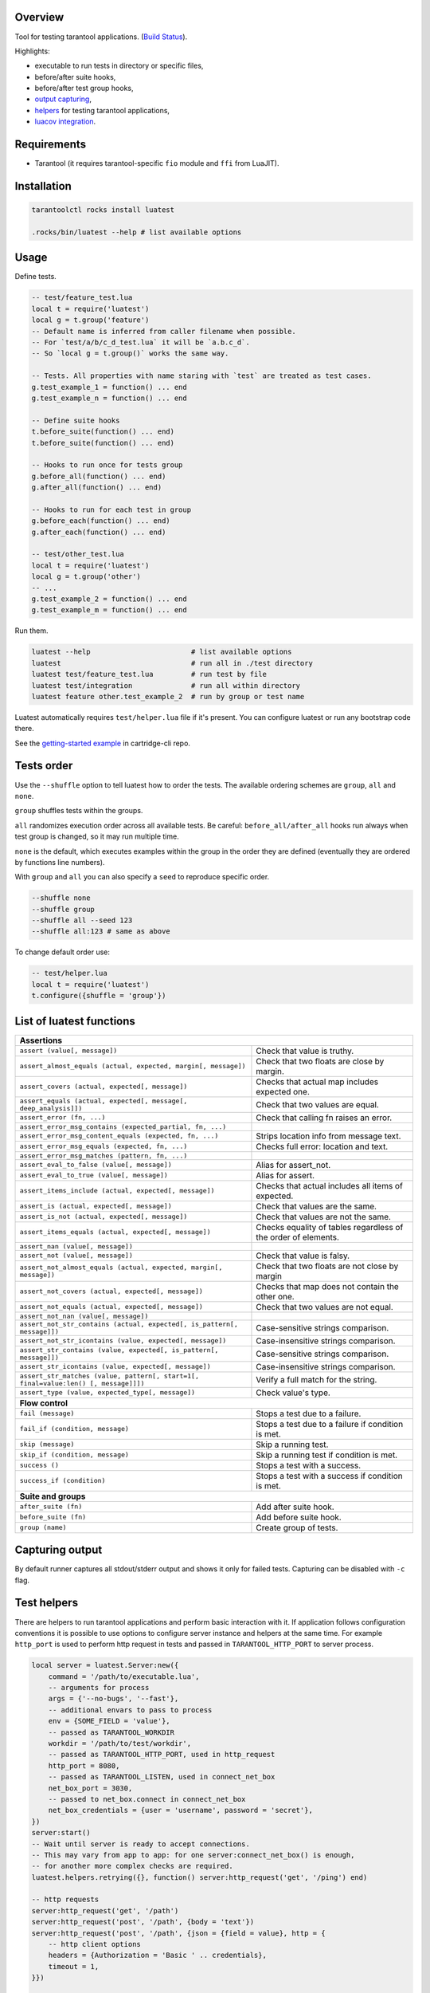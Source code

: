-------------------------------
Overview
-------------------------------

Tool for testing tarantool applications. (`Build Status <https://travis-ci.com/tarantool/luatest.svg?branch=master)](https://travis-ci.com/tarantool/luatest>`_).

Highlights:

- executable to run tests in directory or specific files,
- before/after suite hooks,
- before/after test group hooks,
- `output capturing <Capturing output_>`_,
- `helpers <Test helpers_>`_ for testing tarantool applications,
- `luacov integration <luacov integration_>`_.

---------------------------------
Requirements
---------------------------------

- Tarantool (it requires tarantool-specific ``fio`` module and ``ffi`` from LuaJIT).

---------------------------------
Installation
---------------------------------

.. code-block:: bash

    tarantoolctl rocks install luatest

    .rocks/bin/luatest --help # list available options

---------------------------------
Usage
---------------------------------

Define tests.

.. code-block:: Lua

    -- test/feature_test.lua
    local t = require('luatest')
    local g = t.group('feature')
    -- Default name is inferred from caller filename when possible.
    -- For `test/a/b/c_d_test.lua` it will be `a.b.c_d`.
    -- So `local g = t.group()` works the same way.

    -- Tests. All properties with name staring with `test` are treated as test cases.
    g.test_example_1 = function() ... end
    g.test_example_n = function() ... end

    -- Define suite hooks
    t.before_suite(function() ... end)
    t.before_suite(function() ... end)

    -- Hooks to run once for tests group
    g.before_all(function() ... end)
    g.after_all(function() ... end)

    -- Hooks to run for each test in group
    g.before_each(function() ... end)
    g.after_each(function() ... end)

    -- test/other_test.lua
    local t = require('luatest')
    local g = t.group('other')
    -- ...
    g.test_example_2 = function() ... end
    g.test_example_m = function() ... end


Run them.

.. code-block:: bash

    luatest --help                        # list available options
    luatest                               # run all in ./test directory
    luatest test/feature_test.lua         # run test by file
    luatest test/integration              # run all within directory
    luatest feature other.test_example_2  # run by group or test name

Luatest automatically requires ``test/helper.lua`` file if it's present.
You can configure luatest or run any bootstrap code there.

See the `getting-started example <https://github.com/tarantool/cartridge-cli/tree/master/examples/getting-started-app/test>`_
in cartridge-cli repo.

---------------------------------
Tests order
---------------------------------

Use the ``--shuffle`` option to tell luatest how to order the tests.
The available ordering schemes are ``group``, ``all`` and ``none``.

``group`` shuffles tests within the groups.

``all`` randomizes execution order across all available tests.
Be careful: ``before_all/after_all`` hooks run always when test group is changed,
so it may run multiple time.

``none`` is the default, which executes examples within the group in the order they
are defined (eventually they are ordered by functions line numbers).

With ``group`` and ``all`` you can also specify a ``seed`` to reproduce specific order.

.. code-block:: bash

    --shuffle none
    --shuffle group
    --shuffle all --seed 123
    --shuffle all:123 # same as above

To change default order use:

.. code-block:: Lua

    -- test/helper.lua
    local t = require('luatest')
    t.configure({shuffle = 'group'})


---------------------------------
List of luatest functions
---------------------------------

.. container:: table

    .. rst-class:: left-align-column-1
    .. rst-class:: left-align-column-2

    +--------------------------------------------------------------------------------------------------------------------+
    | **Assertions**                                                                                                     |
    +--------------------------------------------------------------------+-----------------------------------------------+
    | ``assert (value[, message])``                                      | Check that value is truthy.                   |
    +--------------------------------------------------------------------+-----------------------------------------------+
    | ``assert_almost_equals (actual, expected, margin[, message])``     | Check that two floats are close by margin.    |
    +--------------------------------------------------------------------+-----------------------------------------------+
    | ``assert_covers (actual, expected[, message])``                    | Checks that actual map includes expected one. |
    +--------------------------------------------------------------------+-----------------------------------------------+
    | ``assert_equals (actual, expected[, message[, deep_analysis]])``   | Check that two values are equal.              |
    +--------------------------------------------------------------------+-----------------------------------------------+
    | ``assert_error (fn, ...)``                                         | Check that calling fn raises an error.        |
    +--------------------------------------------------------------------+-----------------------------------------------+
    | ``assert_error_msg_contains (expected_partial, fn, ...)``          |                                               |
    +--------------------------------------------------------------------+-----------------------------------------------+
    | ``assert_error_msg_content_equals (expected, fn, ...)``            | Strips location info from message text.       |
    +--------------------------------------------------------------------+-----------------------------------------------+
    | ``assert_error_msg_equals (expected, fn, ...)``                    | Checks full error: location and text.         |
    +--------------------------------------------------------------------+-----------------------------------------------+
    | ``assert_error_msg_matches (pattern, fn, ...)``                    |                                               |
    +--------------------------------------------------------------------+-----------------------------------------------+
    | ``assert_eval_to_false (value[, message])``                        | Alias for assert_not.                         |
    +--------------------------------------------------------------------+-----------------------------------------------+
    | ``assert_eval_to_true (value[, message])``                         | Alias for assert.                             |
    +--------------------------------------------------------------------+-----------------------------------------------+
    | ``assert_items_include (actual, expected[, message])``             | Checks that actual includes all items of      |
    |                                                                    | expected.                                     |
    +--------------------------------------------------------------------+-----------------------------------------------+
    | ``assert_is (actual, expected[, message])``                        | Check that values are the same.               |
    +--------------------------------------------------------------------+-----------------------------------------------+
    | ``assert_is_not (actual, expected[, message])``                    | Check that values are not the same.           |
    +--------------------------------------------------------------------+-----------------------------------------------+
    | ``assert_items_equals (actual, expected[, message])``              | Checks equality of tables regardless of the   |
    |                                                                    | order of elements.                            |
    +--------------------------------------------------------------------+-----------------------------------------------+
    | ``assert_nan (value[, message])``                                  |                                               |
    +--------------------------------------------------------------------+-----------------------------------------------+
    | ``assert_not (value[, message])``                                  | Check that value is falsy.                    |
    +--------------------------------------------------------------------+-----------------------------------------------+
    | ``assert_not_almost_equals (actual, expected, margin[, message])`` | Check that two floats are not close by margin |
    +--------------------------------------------------------------------+-----------------------------------------------+
    | ``assert_not_covers (actual, expected[, message])``                | Checks that map does not contain the other    |
    |                                                                    | one.                                          |
    +--------------------------------------------------------------------+-----------------------------------------------+
    | ``assert_not_equals (actual, expected[, message])``                | Check that two values are not equal.          |
    +--------------------------------------------------------------------+-----------------------------------------------+
    | ``assert_not_nan (value[, message])``                              |                                               |
    +--------------------------------------------------------------------+-----------------------------------------------+
    | ``assert_not_str_contains (actual, expected[, is_pattern[,         | Case-sensitive strings comparison.            |
    | message]])``                                                       |                                               |
    +--------------------------------------------------------------------+-----------------------------------------------+
    | ``assert_not_str_icontains (value, expected[, message])``          | Case-insensitive strings comparison.          |
    +--------------------------------------------------------------------+-----------------------------------------------+
    | ``assert_str_contains (value, expected[, is_pattern[, message]])`` | Case-sensitive strings comparison.            |
    +--------------------------------------------------------------------+-----------------------------------------------+
    | ``assert_str_icontains (value, expected[, message])``              | Case-insensitive strings comparison.          |
    +--------------------------------------------------------------------+-----------------------------------------------+
    | ``assert_str_matches (value, pattern[, start=1[, final=value:len() | Verify a full match for the string.           |
    | [, message]]])``                                                   |                                               |
    +--------------------------------------------------------------------+-----------------------------------------------+
    | ``assert_type (value, expected_type[, message])``                  | Check value's type.                           |
    +--------------------------------------------------------------------+-----------------------------------------------+
    | **Flow control**                                                                                                   |
    +--------------------------------------------------------------------+-----------------------------------------------+
    | ``fail (message)``                                                 | Stops a test due to a failure.                |
    +--------------------------------------------------------------------+-----------------------------------------------+
    | ``fail_if (condition, message)``                                   | Stops a test due to a failure if condition    |
    |                                                                    | is met.                                       |
    +--------------------------------------------------------------------+-----------------------------------------------+
    | ``skip (message)``                                                 | Skip a running test.                          |
    +--------------------------------------------------------------------+-----------------------------------------------+
    | ``skip_if (condition, message)``                                   | Skip a running test if condition is met.      |
    +--------------------------------------------------------------------+-----------------------------------------------+
    | ``success ()``                                                     | Stops a test with a success.                  |
    +--------------------------------------------------------------------+-----------------------------------------------+
    | ``success_if (condition)``                                         | Stops a test with a success if condition      |
    |                                                                    | is met.                                       |
    +--------------------------------------------------------------------+-----------------------------------------------+
    | **Suite and groups**                                                                                               |
    +--------------------------------------------------------------------+-----------------------------------------------+
    | ``after_suite (fn)``                                               | Add after suite hook.                         |
    +--------------------------------------------------------------------+-----------------------------------------------+
    | ``before_suite (fn)``                                              | Add before suite hook.                        |
    +--------------------------------------------------------------------+-----------------------------------------------+
    | ``group (name)``                                                   | Create group of tests.                        |
    +--------------------------------------------------------------------+-----------------------------------------------+

.. _capturing-output:

---------------------------------
Capturing output
---------------------------------

By default runner captures all stdout/stderr output and shows it only for failed tests.
Capturing can be disabled with ``-c`` flag.

.. _test-helpers:

---------------------------------
Test helpers
---------------------------------

There are helpers to run tarantool applications and perform basic interaction with it.
If application follows configuration conventions it is possible to use
options to configure server instance and helpers at the same time. For example
``http_port`` is used to perform http request in tests and passed in ``TARANTOOL_HTTP_PORT``
to server process.

.. code-block:: Lua

    local server = luatest.Server:new({
        command = '/path/to/executable.lua',
        -- arguments for process
        args = {'--no-bugs', '--fast'},
        -- additional envars to pass to process
        env = {SOME_FIELD = 'value'},
        -- passed as TARANTOOL_WORKDIR
        workdir = '/path/to/test/workdir',
        -- passed as TARANTOOL_HTTP_PORT, used in http_request
        http_port = 8080,
        -- passed as TARANTOOL_LISTEN, used in connect_net_box
        net_box_port = 3030,
        -- passed to net_box.connect in connect_net_box
        net_box_credentials = {user = 'username', password = 'secret'},
    })
    server:start()
    -- Wait until server is ready to accept connections.
    -- This may vary from app to app: for one server:connect_net_box() is enough,
    -- for another more complex checks are required.
    luatest.helpers.retrying({}, function() server:http_request('get', '/ping') end)

    -- http requests
    server:http_request('get', '/path')
    server:http_request('post', '/path', {body = 'text'})
    server:http_request('post', '/path', {json = {field = value}, http = {
        -- http client options
        headers = {Authorization = 'Basic ' .. credentials},
        timeout = 1,
    }})

    -- This method throws error when response status is outside of then range 200..299.
    -- To change this behaviour, path `raise = false`:
    t.assert_equals(server:http_request('get', '/not_found', {raise = false}).status, 404)
    t.assert_error(function() server:http_request('get', '/not_found') end)

    -- using net_box
    server:connect_net_box()
    server.net_box:eval('return do_something(...)', {arg1, arg2})

    server:stop()

``luatest.Process:start(path, args, env)`` provides low-level interface to run any other application.

There are several small helpers for common actions:

.. code-block:: Lua

    luatest.helpers.uuid('ab', 2, 1) == 'abababab-0002-0000-0000-000000000001'

    luatest.helpers.retrying({timeout = 1, delay = 0.1}, failing_function, arg1, arg2)
    -- wait until server is up
    luatest.helpers.retrying({}, function() server:http_request('get', '/status') end)

.. _luacov-integration:

---------------------------------
luacov integration
---------------------------------

- Install `luacov <https://github.com/keplerproject/luacov>`_ with ``tarantoolctl rocks install luacov``
- Configure it with ``.luacov`` file
- Clean old reports ``rm -f luacov.*.out*``
- Run luatest with ``--coverage`` option
- Generate report with ``.rocks/bin/luacov .``
- Show summary with ``grep -A999 '^Summary' luacov.report.out``

When running integration tests with coverage collector enabled, luatest
automatically starts new tarantool instances with luacov enabled.
So coverage is collected from all the instances.
However this has some limitations:

- It works only for instances started with ``Server`` helper.
- Process command should be executable lua file or tarantool with script argument.
- Instance must be stopped with ``server:stop()``, because this is the point where stats are saved.
- Don't save stats concurrently to prevent corruption.

---------------------------------
Development
---------------------------------

- Check out the repo.
- Prepare makefile with ``cmake .``.
- Install dependencies with ``make bootstrap``.
- Run it with ``make lint`` before committing changes.
- Run tests with ``bin/luatest``.

---------------------------------
Contributing
---------------------------------

Bug reports and pull requests are welcome on at
https://github.com/tarantool/luatest.

---------------------------------
License
---------------------------------

MIT
